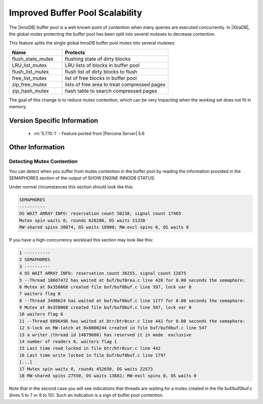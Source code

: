 .. _innodb_split_buf_pool_mutex:

==================================
 Improved Buffer Pool Scalability
==================================

The |InnoDB| buffer pool is a well known point of contention when many queries are executed concurrently. In |XtraDB|, the global mutex protecting the buffer pool has been split into several mutexes to decrease contention.

This feature splits the single global InnoDB buffer pool mutex into several mutexes:

.. list-table::
   :widths: 20 40
   :header-rows: 1

   * - Name
     - Protects
   * - flush_state_mutex
     - flushing state of dirty blocks
   * - LRU_list_mutex
     - LRU lists of blocks in buffer pool
   * - flush_list_mutex
     - flush list of dirty blocks to flush
   * - free_list_mutex	 
     - list of free blocks in buffer pool
   * - zip_free_mutex	 
     - lists of free area to treat compressed pages
   * - zip_hash_mutex	 
     - hash table to search compressed pages

The goal of this change is to reduce mutex contention, which can be very impacting when the working set does not fit in memory.

Version Specific Information
============================
 * :rn:`5.7.10-1` - Feature ported from |Percona Server| 5.6

Other Information
=================

Detecting Mutex Contention
--------------------------

You can detect when you suffer from mutex contention in the buffer pool by reading the information provided in the SEMAPHORES section of the output of SHOW ENGINE INNODB STATUS:

Under normal circumstances this section should look like this:

.. code-block:: guess

   SEMAPHORES
   ----------
   OS WAIT ARRAY INFO: reservation count 50238, signal count 17465
   Mutex spin waits 0, rounds 628280, OS waits 31338
   RW-shared spins 38074, OS waits 18900; RW-excl spins 0, OS waits 0

If you have a high-concurrency workload this section may look like this:

.. code-block:: guess

   1 ----------
   2 SEMAPHORES
   3 ----------
   4 OS WAIT ARRAY INFO: reservation count 36255, signal count 12675
   5 --Thread 10607472 has waited at buf/buf0rea.c line 420 for 0.00 seconds the semaphore:
   6 Mutex at 0x358068 created file buf/buf0buf.c line 597, lock var 0
   7 waiters flag 0
   8 --Thread 3488624 has waited at buf/buf0buf.c line 1177 for 0.00 seconds the semaphore:
   9 Mutex at 0x358068 created file buf/buf0buf.c line 597, lock var 0
   10 waiters flag 0
   11 --Thread 6896496 has waited at btr/btr0cur.c line 442 for 0.00 seconds the semaphore:
   12 S-lock on RW-latch at 0x8800244 created in file buf/buf0buf.c line 547
   13 a writer (thread id 14879600) has reserved it in mode  exclusive
   14 number of readers 0, waiters flag 1
   15 Last time read locked in file btr/btr0cur.c line 442
   16 Last time write locked in file buf/buf0buf.c line 1797
   [...]
   17 Mutex spin waits 0, rounds 452650, OS waits 22573
   18 RW-shared spins 27550, OS waits 13682; RW-excl spins 0, OS waits 0


Note that in the second case you will see indications that threads are waiting for a mutex created in the file buf/buf0buf.c (lines 5 to 7 or 8 to 10). Such an indication is a sign of buffer pool contention.

